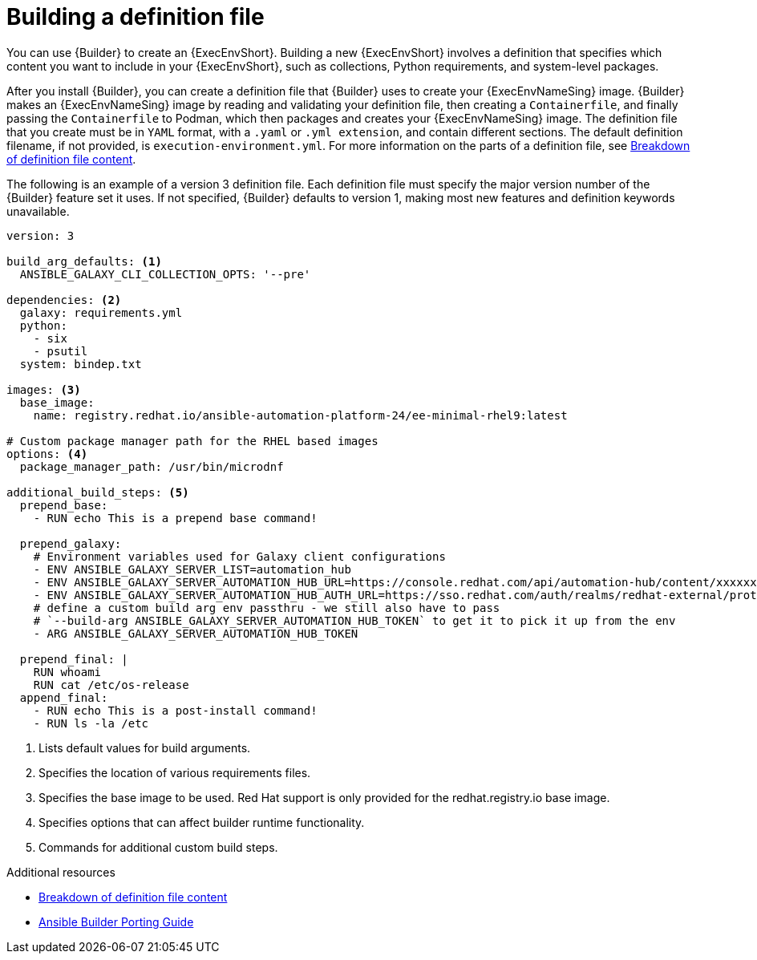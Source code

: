 :_mod-docs-content-type: CONCEPT

[id="con-building-definition-file"]

= Building a definition file

[role="_abstract"]
You can use {Builder} to create an {ExecEnvShort}.
Building a new {ExecEnvShort} involves a definition that specifies which content you want to include in your {ExecEnvShort}, such as collections, Python requirements, and system-level packages.

After you install {Builder}, you can create a definition file that {Builder} uses to create your {ExecEnvNameSing} image. 
{Builder} makes an {ExecEnvNameSing} image by reading and validating your definition file, then creating a `Containerfile`, and finally passing the `Containerfile` to Podman, which then packages and creates your {ExecEnvNameSing} image. 
The definition file that you create must be in `YAML` format, with a `.yaml` or `.yml extension`, and contain different sections. 
The default definition filename, if not provided, is `execution-environment.yml`. For more information on the parts of a definition file, see xref:con-definition-file-breakdown[Breakdown of definition file content].

The following is an example of a version 3 definition file. Each definition file must specify the major version number of the {Builder} feature set it uses. If not specified, {Builder} defaults to version 1, making most new features and definition keywords unavailable.

----
version: 3

build_arg_defaults: <1>
  ANSIBLE_GALAXY_CLI_COLLECTION_OPTS: '--pre'

dependencies: <2>
  galaxy: requirements.yml
  python:
    - six
    - psutil
  system: bindep.txt

images: <3>
  base_image:
    name: registry.redhat.io/ansible-automation-platform-24/ee-minimal-rhel9:latest

# Custom package manager path for the RHEL based images
options: <4>
  package_manager_path: /usr/bin/microdnf

additional_build_steps: <5>
  prepend_base:
    - RUN echo This is a prepend base command!

  prepend_galaxy:
    # Environment variables used for Galaxy client configurations
    - ENV ANSIBLE_GALAXY_SERVER_LIST=automation_hub
    - ENV ANSIBLE_GALAXY_SERVER_AUTOMATION_HUB_URL=https://console.redhat.com/api/automation-hub/content/xxxxxxx-synclist/
    - ENV ANSIBLE_GALAXY_SERVER_AUTOMATION_HUB_AUTH_URL=https://sso.redhat.com/auth/realms/redhat-external/protocol/openid-connect/token
    # define a custom build arg env passthru - we still also have to pass
    # `--build-arg ANSIBLE_GALAXY_SERVER_AUTOMATION_HUB_TOKEN` to get it to pick it up from the env
    - ARG ANSIBLE_GALAXY_SERVER_AUTOMATION_HUB_TOKEN

  prepend_final: |
    RUN whoami
    RUN cat /etc/os-release
  append_final:
    - RUN echo This is a post-install command!
    - RUN ls -la /etc
----

. Lists default values for build arguments.
.  Specifies the location of various requirements files.
. Specifies the base image to be used. Red Hat support is only provided for the redhat.registry.io base image.
. Specifies options that can affect builder runtime functionality.
. Commands for additional custom build steps.

.Additional resources
* xref:con-definition-file-breakdown[Breakdown of definition file content]
* link:https://ansible.readthedocs.io/projects/builder/en/latest/porting_guides/porting_guide/[Ansible Builder Porting Guide]
